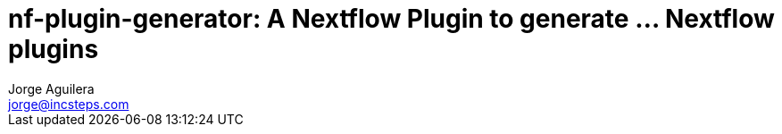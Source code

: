 = nf-plugin-generator: A Nextflow Plugin to generate ... Nextflow plugins
Jorge Aguilera <jorge@incsteps.com>
:toc: left
:imagesdir: images


